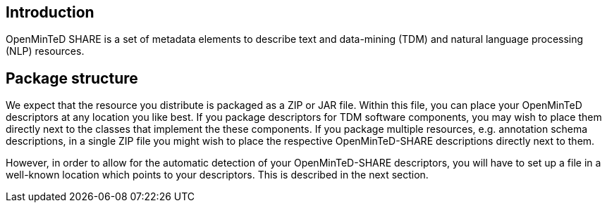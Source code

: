[[sect_introduction]]

== Introduction

OpenMinTeD SHARE is a set of metadata elements to describe text and data-mining (TDM) and natural
language processing (NLP) resources.

== Package structure

We expect that the resource you distribute is packaged as a ZIP or JAR file. Within this file, 
you can place your OpenMinTeD descriptors at any location you like best. If you package descriptors
for TDM software components, you may wish to place them directly next to the classes that
implement the these components. If you package multiple resources, e.g. annotation schema
descriptions, in a single ZIP file you might wish to place the respective OpenMinTeD-SHARE
descriptions directly next to them.

However, in order to allow for the automatic detection of your OpenMinTeD-SHARE descriptors, you
will have to set up a file in a well-known location which points to your descriptors. This is
described in the next section.
